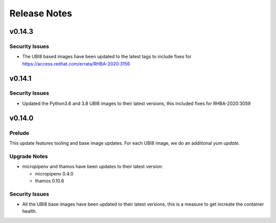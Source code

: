 =============
Release Notes
=============

.. _Release Notes_v0.14.3:

v0.14.3
=======

.. _Release Notes_v0.14.3_Security Issues:

Security Issues
---------------

- The UBI8 based images have been updated to the latest tags to include
  fixes for https://access.redhat.com/errata/RHBA-2020:3156


.. _Release Notes_v0.14.1:

v0.14.1
=======

.. _Release Notes_v0.14.1_Security Issues:

Security Issues
---------------

- Updated the Python3.6 and 3.8 UBI8 images to their latest versions, this
  included fixes for RHBA-2020:3059 


.. _Release Notes_v0.14.0:

v0.14.0
=======

.. _Release Notes_v0.14.0_Prelude:

Prelude
-------

This update features tooling and base image updates. For each UBI8 image, we do an additional `yum update`.


.. _Release Notes_v0.14.0_Upgrade Notes:

Upgrade Notes
-------------

- micropipenv and thamos have been updates to their latest version:
  
  * micropipenv 0.4.0
  * thamos 0.10.6


.. _Release Notes_v0.14.0_Security Issues:

Security Issues
---------------

- All the UBI8 base images have been updated to their latest versions, this
  is a measure to get increate the container health.

